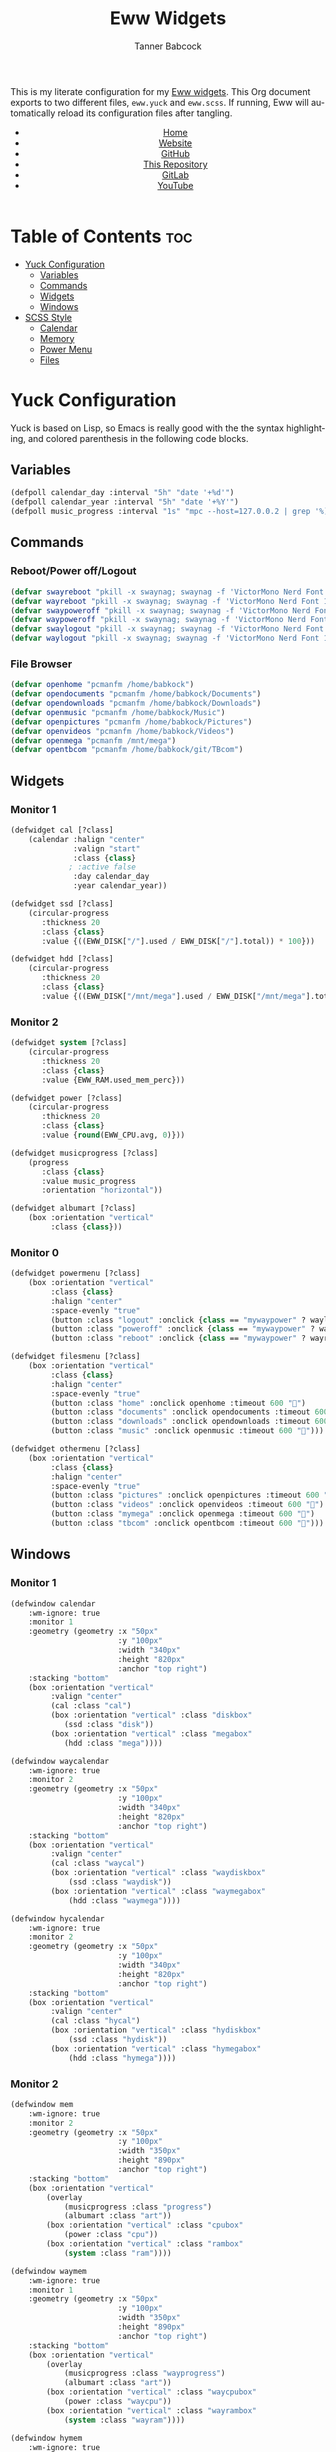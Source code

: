 #+TITLE: Eww Widgets
#+AUTHOR: Tanner Babcock
#+EMAIL: babkock@protonmail.com
#+STARTUP: showeverything
#+OPTIONS: num:nil
#+DESCRIPTION: My Yuck and SCSS code for my Eww widgets. Found in my Dotfiles repository.
#+HTML_HEAD: <link rel="stylesheet" type="text/css" href="solarized-dark.min.css" />
#+HTML_HEAD_EXTRA: <link rel="icon" href="/images/favicon.png" />
#+HTML_HEAD_EXTRA: <link rel="apple-touch-icon" href="/images/apple-touch-icon-180x180.png" />
#+HTML_HEAD_EXTRA: <link rel="icon" href="/images/icon-hires.png" sizes="192x192" />
#+LANGUAGE: en

This is my literate configuration for my [[https://github.com/elkowar/eww][Eww widgets]]. This Org document exports to two different files, =eww.yuck= and =eww.scss=. If running, Eww will automatically reload its
configuration files after tangling.

#+BEGIN_EXPORT html
<header>
    <center>
        <ul>
            <li><a href="https://babkock.github.io">Home</a></li>
            <li><a href="https://tannerbabcock.com/home">Website</a></li>
            <li><a href="https://github.com/Babkock" target="_blank">GitHub</a></li>
            <li><a href="https://github.com/Babkock/Babkock.github.io" target="_blank">This Repository</a></li>
            <li><a href="https://gitlab.com/Babkock/" target="_blank">GitLab</a></li>
            <li><a href="https://www.youtube.com/channel/UCdXmrPRUtsl-6pq83x3FrTQ" target="_blank">YouTube</a></li>
        </ul>
    </center>
</header>
#+END_EXPORT

* Table of Contents :toc:
- [[#yuck-configuration][Yuck Configuration]]
  - [[#variables][Variables]]
  - [[#commands][Commands]]
  - [[#widgets][Widgets]]
  - [[#windows][Windows]]
- [[#scss-style][SCSS Style]]
  - [[#calendar][Calendar]]
  - [[#memory][Memory]]
  - [[#power-menu][Power Menu]]
  - [[#files][Files]]

* Yuck Configuration

Yuck is based on Lisp, so Emacs is really good with the the syntax highlighting, and colored parenthesis in the following code blocks.

** Variables

#+begin_src emacs-lisp :tangle eww.yuck
(defpoll calendar_day :interval "5h" "date '+%d'")
(defpoll calendar_year :interval "5h" "date '+%Y'")
(defpoll music_progress :interval "1s" "mpc --host=127.0.0.2 | grep '%)' | awk '{print $4}' | tr -d '(%)'")
#+end_src

** Commands

*** Reboot/Power off/Logout

#+begin_src emacs-lisp :tangle eww.yuck
(defvar swayreboot "pkill -x swaynag; swaynag -f 'VictorMono Nerd Font 15' --background af38db99 --text ff4de7ff --button-background 00000077 --button-text ff4de7ff --button-border-size 0 --button-gap 5 --button-padding 6 --border-bottom-size 0 -m 'Are you sure you want to reboot?' -B 'Reboot' 'loginctl reboot'")
(defvar wayreboot "pkill -x swaynag; swaynag -f 'VictorMono Nerd Font 15' --background 11e9a399 --text 21d9b3ff --button-background 00000077 --button-text 21d9b3ff --button-border-size 0 --button-gap 5 --button-padding 6 --border-bottom-size 0 -m 'Are you sure you want to reboot?' -B 'Reboot' 'loginctl reboot'")
(defvar swaypoweroff "pkill -x swaynag; swaynag -f 'VictorMono Nerd Font 15' --background ee000999 --text fe0219ff --button-background 00000077 --button-text fe0219ff --button-border-size 0 --button-gap 5 --button-padding 5 --border-bottom-size 0 -m 'Are you sure you want to shut down?' -B 'Shut Down' 'loginctl poweroff' -B 'Reboot' 'loginctl reboot'")
(defvar waypoweroff "pkill -x swaynag; swaynag -f 'VictorMono Nerd Font 15' --background d6040499 --text f61919ff --button-background 00000077 --button-text f61919 --button-border-size 0 --button-gap 5 --button-padding 5 --border-bottom-size 0 -m 'Are you sure you want to shut down?' -B 'Shut Down' 'loginctl poweroff' -B 'Reboot' 'loginctl reboot'")
(defvar swaylogout "pkill -x swaynag; swaynag -f 'VictorMono Nerd Font 15' --background 99cf0199 --text a9df11ff --button-background 00000077 --button-text a9df11ff --button-border-size 0 --button-gap 5 --button-padding 5 --border-bottom-size 0 -m 'Are you sure you want to exit the Sway session?' -B 'Exit' 'pkill -x sway'")
(defvar waylogout "pkill -x swaynag; swaynag -f 'VictorMono Nerd Font 15' --background 0cc97b88 --text 1cd98bff --button-background 00000077 --button-text 1cd98bff --button-border-size 0 --button-gap 5 --button-padding 6 --border-bottom-size 0 -m 'Are you sure you want to exit the Wayfire session?' -B 'Exit' 'pkill -x wayfire'")
#+end_src

*** File Browser

#+begin_src emacs-lisp :tangle eww.yuck
(defvar openhome "pcmanfm /home/babkock")
(defvar opendocuments "pcmanfm /home/babkock/Documents")
(defvar opendownloads "pcmanfm /home/babkock/Downloads")
(defvar openmusic "pcmanfm /home/babkock/Music")
(defvar openpictures "pcmanfm /home/babkock/Pictures")
(defvar openvideos "pcmanfm /home/babkock/Videos")
(defvar openmega "pcmanfm /mnt/mega")
(defvar opentbcom "pcmanfm /home/babkock/git/TBcom")
#+end_src

** Widgets

*** Monitor 1

#+begin_src emacs-lisp :tangle eww.yuck
(defwidget cal [?class]
	(calendar :halign "center"
			  :valign "start"
			  :class {class}
             ; :active false
			  :day calendar_day
			  :year calendar_year))

(defwidget ssd [?class]
	(circular-progress
	   :thickness 20
	   :class {class}
	   :value {((EWW_DISK["/"].used / EWW_DISK["/"].total)) * 100}))

(defwidget hdd [?class]
	(circular-progress
	   :thickness 20
	   :class {class}
	   :value {((EWW_DISK["/mnt/mega"].used / EWW_DISK["/mnt/mega"].total)) * 100}))
#+end_src

*** Monitor 2

#+begin_src emacs-lisp :tangle eww.yuck
(defwidget system [?class]
    (circular-progress
       :thickness 20
       :class {class}
       :value {EWW_RAM.used_mem_perc}))

(defwidget power [?class]
	(circular-progress
	   :thickness 20
	   :class {class}
	   :value {round(EWW_CPU.avg, 0)}))

(defwidget musicprogress [?class]
	(progress
	   :class {class}
	   :value music_progress
	   :orientation "horizontal"))

(defwidget albumart [?class]
	(box :orientation "vertical"
		 :class {class}))
#+end_src

*** Monitor 0

#+begin_src emacs-lisp :tangle eww.yuck
(defwidget powermenu [?class]
	(box :orientation "vertical"
		 :class {class}
		 :halign "center"
		 :space-evenly "true"
		 (button :class "logout" :onclick {class == "mywaypower" ? waylogout : swaylogout} :timeout 600 "󰍃")
		 (button :class "poweroff" :onclick {class == "mywaypower" ? waypoweroff : swaypoweroff} :timeout 600 "⏻")
		 (button :class "reboot" :onclick {class == "mywaypower" ? wayreboot : swayreboot} :timeout 600 "󰑐")))

(defwidget filesmenu [?class]
	(box :orientation "vertical"
		 :class {class}
		 :halign "center"
		 :space-evenly "true"
		 (button :class "home" :onclick openhome :timeout 600 "󱂵")
		 (button :class "documents" :onclick opendocuments :timeout 600 "󰃖")
		 (button :class "downloads" :onclick opendownloads :timeout 600 "󰉍")
		 (button :class "music" :onclick openmusic :timeout 600 "󱍙")))

(defwidget othermenu [?class]
	(box :orientation "vertical"
		 :class {class}
		 :halign "center"
		 :space-evenly "true"
		 (button :class "pictures" :onclick openpictures :timeout 600 "󰉏")
		 (button :class "videos" :onclick openvideos :timeout 600 "")
		 (button :class "mymega" :onclick openmega :timeout 600 "")
		 (button :class "tbcom" :onclick opentbcom :timeout 600 "")))
#+end_src

** Windows

*** Monitor 1

#+begin_src emacs-lisp :tangle eww.yuck
(defwindow calendar
	:wm-ignore: true
	:monitor 1
	:geometry (geometry :x "50px"
						:y "100px"
						:width "340px"
						:height "820px"
						:anchor "top right")
	:stacking "bottom"
	(box :orientation "vertical"
		 :valign "center"
		 (cal :class "cal")
		 (box :orientation "vertical" :class "diskbox"
			(ssd :class "disk"))
		 (box :orientation "vertical" :class "megabox"
			(hdd :class "mega"))))

(defwindow waycalendar
	:wm-ignore: true
	:monitor 2
	:geometry (geometry :x "50px"
						:y "100px"
						:width "340px"
						:height "820px"
						:anchor "top right")
	:stacking "bottom"
	(box :orientation "vertical"
		 :valign "center"
		 (cal :class "waycal")
		 (box :orientation "vertical" :class "waydiskbox"
		     (ssd :class "waydisk"))
		 (box :orientation "vertical" :class "waymegabox"
		     (hdd :class "waymega"))))

(defwindow hycalendar
	:wm-ignore: true
	:monitor 2
	:geometry (geometry :x "50px"
						:y "100px"
						:width "340px"
						:height "820px"
						:anchor "top right")
	:stacking "bottom"
	(box :orientation "vertical"
		 :valign "center"
		 (cal :class "hycal")
		 (box :orientation "vertical" :class "hydiskbox"
		     (ssd :class "hydisk"))
		 (box :orientation "vertical" :class "hymegabox"
		     (hdd :class "hymega"))))
#+end_src

*** Monitor 2

#+begin_src emacs-lisp :tangle eww.yuck
(defwindow mem
	:wm-ignore: true
	:monitor 2
	:geometry (geometry :x "50px"
						:y "100px"
						:width "350px"
						:height "890px"
						:anchor "top right")
	:stacking "bottom"
	(box :orientation "vertical"
		(overlay
			(musicprogress :class "progress")
			(albumart :class "art"))
		(box :orientation "vertical" :class "cpubox"
		    (power :class "cpu"))
		(box :orientation "vertical" :class "rambox"
		    (system :class "ram"))))

(defwindow waymem
    :wm-ignore: true
    :monitor 1
    :geometry (geometry :x "50px"
                        :y "100px"
                        :width "350px"
                        :height "890px"
                        :anchor "top right")
    :stacking "bottom"
    (box :orientation "vertical"
		(overlay
			(musicprogress :class "wayprogress")
			(albumart :class "art"))
        (box :orientation "vertical" :class "waycpubox"
		    (power :class "waycpu"))
		(box :orientation "vertical" :class "wayrambox"
		    (system :class "wayram"))))

(defwindow hymem
    :wm-ignore: true
    :monitor 1
    :geometry (geometry :x "50px"
                        :y "100px"
                        :width "350px"
                        :height "890px"
                        :anchor "top right")
    :stacking "bottom"
    (box :orientation "vertical"
		(overlay
			(musicprogress :class "wayprogress")
			(albumart :class "art"))
        (box :orientation "vertical" :class "hycpubox"
		    (power :class "hycpu"))
		(box :orientation "vertical" :class "hyrambox"
		    (system :class "hyram"))))
#+end_src

*** Monitor 0

#+begin_src emacs-lisp :tangle eww.yuck
(defwindow power
	:wm-ignore: true
	:monitor 0
	:geometry (geometry :x "50px"
						:y "100px"
						:width "190px"
						:height "500px"
						:anchor "top right")
	:stacking "bottom"
	(powermenu :class "mypower"))

(defwindow waypower
	:wm-ignore: true
	:monitor 0
	:geometry (geometry :x "50px"
						:y "100px"
						:width "190px"
						:height "500px"
						:anchor "top right")
	:stacking "bottom"
	(powermenu :class "mywaypower"))

(defwindow files
	:wm-ignore: true
	:monitor 0
	:geometry (geometry :x "250px"
						:y "80px"
						:width "500px"
						:height "600px"
						:anchor "top right")
	:stacking "bottom"
	(box :orientation "horizontal"
		 (filesmenu :class "myfiles")
		 (othermenu :class "myfiles")))

(defwindow wayfiles
	:wm-ignore: true
	:monitor 0
	:geometry (geometry :x "250px"
						:y "80px"
						:width "500px"
						:height "600px"
						:anchor "top right")
	:stacking "bottom"
	(box :orientation "horizontal"
		 (filesmenu :class "mywayfiles")
		 (othermenu :class "mywayfiles")))

; vim:filetype=lisp
#+end_src

* SCSS Style

** Calendar

#+begin_src scss :tangle eww.scss
.cal, .waycal, .hycal {
    background:none;
}

$yellow: rgba(228, 207, 19, 0.4);
$yellow2: #f4df23;

.vertical.calendar, .vertical.waycalendar, .vertical.hycalendar {
    background:linear-gradient(180deg, rgba(0, 0, 0, 0.6), rgba(20, 20, 20, 0.5));
    border-radius:84px 84px 84px 84px;
    border:1px solid transparent;
    margin-top:9px;
    margin-bottom:9px;
    margin-left:3px;
    margin-right:3px;
}
.vertical.waycalendar {
    box-shadow:0 0 4px 4px rgba(255, 176, 2, 0.5);
}
.vertical.calendar {
    box-shadow:0 0 4px 4px rgba(228, 207, 19, 0.5);
}
.vertical.hycalendar {
    box-shadow:0 0 4px 4px rgba(233, 212, 167, 0.5);
}
.waycalendar, .calendar, .hycalendar {
    background:none;
}
.calendar, .calendar calendar, .waycalendar, .waycalendar calendar, .mem, .waymem, .hycalendar, .hycalendar calendar, .hymem {
    font-family:"Space Mono Nerd Font";
    font-size:1.15em;
    color:#efefef;
    border:1px solid transparent;
    transition:all 0.4s ease 0s;
    padding-left:1px;
    padding-right:1px;
}
.calendar calendar:selected, .calendar calendar.highlight {
    color:#fe0219;
}
.waycalendar calendar:selected, .waycalendar calendar.highlight {
    color:#f63117;
}
.hycalendar calendar:selected, .hycalendar calendar.highlight {
    color:#e6727a;
}
.calendar calendar.header {
    color:#a9df11;
}
.waycalendar calendar.header {
    color:#1accee;
}
.hycalendar calendar.header {
    color:#c3eb59;
}
.waydiskbox {
    background:radial-gradient(rgba(255, 176, 2, 0.4), rgba(0, 0, 0, 0.01));
}
.waymegabox {
    background:radial-gradient(rgba(40, 137, 186, 0.4), rgba(0, 0, 0, 0.01));
}
.diskbox {
    background:radial-gradient($yellow, rgba(0, 0, 0, 0.01));
}
.megabox {
    background:radial-gradient(rgba(108, 102, 218, 0.4), rgba(0, 0, 0, 0.01));
}
.hydiskbox {
    background:radial-gradient(rgba(233, 212, 167, 0.4), rgba(0, 0, 0, 0.01));
}
.hymegabox {
    background:radial-gradient(rgba(77, 119, 213, 0.4), rgba(0, 0, 0, 0.01));
}
.disk {
    color:$yellow2;
    background:rgba(0, 0, 0, 0.3);
    margin-top:40px;
}
.mega {
    color:#5254fe;
    background:rgba(0, 0, 0, 0.3);
    margin-top:40px;
}
.waydisk {
    color:#fef47f;
    background:rgba(0, 0, 0, 0.3);
    margin-top:40px;
}
.waymega {
    color:#19ccee;
    background:rgba(0, 0, 0, 0.3);
    margin-top:40px;
}
.hymega {
    color:#44bdda;
    background:rgba(0, 0, 0, 0.3);
    margin-top:40px;
}
.hydisk {
    color:#ffee60;
    background:rgba(0, 0, 0, 0.3);
    margin-top:40px;
}
#+end_src

** Memory

#+begin_src scss :tangle eww.scss
.vertical.waymem, .vertical.mem, .vertical.hymem, .vertical.hycalendar {
    background:linear-gradient(180deg, rgba(0, 0, 0, 0.6), rgba(20, 20, 20, 0.5));
    border-radius:84px 84px 84px 84px;
    border:1px solid transparent;
    margin-top:6px;
    margin-bottom:6px;
    margin-left:3px;
    margin-right:3px;
}
.vertical.waymem {
    box-shadow:0 0 4px 4px rgba(12, 201, 123, 0.5);
}
.vertical.mem {
    box-shadow:0 0 4px 4px rgba(153, 208, 2, 0.5);
}
.vertical.hymem {
    box-shadow:0 0 4px 4px rgba(201, 223, 146, 0.5);
}
.waymem, .mem, .hymem {
    background:none;
}
.wayrambox {
    background:radial-gradient(rgba(12, 201, 123, 0.4), rgba(0, 0, 0, 0.01));
}
.waycpubox {
    background:radial-gradient(rgba(206, 40, 40, 0.4), rgba(0, 0, 0, 0.01));
}
.rambox {
    background:radial-gradient(rgba(153, 207, 1, 0.4), rgba(0, 0, 0, 0.01));
}
.cpubox {
    background:radial-gradient(rgba(238, 0, 10, 0.4), rgba(0, 0, 0, 0.01));
}
.hyrambox {
    background:radial-gradient(rgba(201, 223, 146, 0.4), rgba(0, 0, 0, 0.01));
}
.hycpubox {
    background:radial-gradient(rgba(238, 75, 80, 0.4), rgba(0, 0, 0, 0.01));
}
.ram {
    color:#a9df11;
    background:rgba(0, 0, 0, 0.3);
    margin-top:15px;
    margin-bottom:15px;
}
.wayram {
    color:#1cd98b;
    background:rgba(0, 0, 0, 0.3);
    margin-top:15px;
    margin-bottom:15px;
}
.cpu {
    color:#fe0219;
    background:rgba(0, 0, 0, 0.3);
    margin-top:15px;
    margin-bottom:15px;
}
.waycpu {
    color:#f63117;
    background:rgba(0, 0, 0, 0.3);
    margin-top:15px;
    margin-bottom:15px;
}
.hyram {
    color:#c3eb59;
    background:rgba(0, 0, 0, 0.3);
    margin-top:15px;
    margin-bottom:15px;
}
.hycpu {
    color:#e6727a;
    background:rgba(0, 0, 0, 0.3);
    margin-top:15px;
    margin-bottom:15px;
}
.art {
    background:url('/tmp/mpd_cover.jpg');
    background-origin:padding-box;
    background-size:contain;
    background-repeat:no-repeat;
    border-top:1.5em solid transparent;
    border-left:2em solid transparent;
    opacity:0.9;
}
.wayprogress, .progress {
    margin-top:2px;
    margin-bottom:-15px;
    margin-left:30px;
    margin-right:30px;
}
progressbar.wayprogress > trough, progressbar.progress > trough {
    background:none;
    border:none;
}
progressbar.wayprogress > trough *, progressbar.wayprogress > trough * {
    color:yellow;
    background:linear-gradient(90deg, rgba(255, 176, 2, 0.5), rgba(255, 255, 255, 0.5));
    border:none;
}
progressbar.progress > trough *, progressbar.progress > trough * {
    background:linear-gradient(90deg, rgba(108, 102, 218, 0.5), rgba(255, 255, 255, 0.5));
    border:none;
}
#+end_src

** Power Menu

#+begin_src scss :tangle eww.scss
.waypower, .power {
    background:linear-gradient(180deg, rgba(0, 0, 0, 0.6), rgba(20, 20, 20, 0.5));
    border-radius:84px 84px 84px 84px;
    border:0px;
}
.vertical.waypower, .vertical.power, .horizontal.files, .horizontal.wayfiles {
    background:none;
    border-radius:0px;
    border:none;
    margin-left:14px;
    margin-right:14px;
}
.mypower, .mywaypower, .myfiles, .mywayfiles {
    background:none;
    border:none;
    border-radius:0px;
    margin-left:0px;
    box-shadow:none;
}
.background.power {
    box-shadow:0 2px 3px 3px rgba(238, 1, 10, 0.5);
}
.power {
    /* box-shadow:0 0 3px 3px rgba(218, 61, 56, 0.5); */
    .poweroff {
        background:radial-gradient(rgba(0, 0, 0, 0.5), rgba(238, 1, 10, 0.6));
        color:#fe0219;
        font-size:2.2em;
        border-radius:70px 70px 70px 70px;
        border:1px solid transparent;
        margin-top:20px;
        margin-bottom:20px;
        padding-left:15px;
        padding-right:18px;
        text-shadow:2px 2px black;
        box-shadow:2px 2px rgba(0, 0, 0, 0.5);
    }
    .poweroff:hover {
        background:radial-gradient(rgba(0, 0, 0, 0.5), rgba(255, 255, 255, 0.6));
        color:white;
        border:1px solid #fe0219;
    }
    .poweroff:active {
        background:rgba(0, 0, 0, 0.5);
        color:#ee0009;
        border:1px solid #ee0009;
    }
    .logout {
        background:radial-gradient(rgba(0, 0, 0, 0.5), rgba(154, 208, 2, 0.6));
        color:#a9df11;
        font-size:2.2em;
        border-radius:70px 70px 70px 70px;
        border:1px solid transparent;
        margin-top:20px;
        margin-bottom:20px;
        padding-left:15px;
        padding-right:18px;
        text-shadow:2px 2px black;
        box-shadow:2px 2px rgba(0, 0, 0, 0.5);
    }
    .logout:hover {
        background:radial-gradient(rgba(0, 0, 0, 0.5), rgba(255, 255, 255, 0.6));
        color:white;
        border:1px solid #a9df11;
    }
    .logout:active {
        background:rgba(0, 0, 0, 0.5);
        color:#99cf01;
        border:1px solid #99cf01;
    }
    .reboot {
        background:radial-gradient(rgba(0, 0, 0, 0.5), rgba(175, 56, 219, 0.5));
        color:#ff4de7;
        font-size:2.2em;
        border-radius:70px 70px 70px 70px;
        border:1px solid transparent;
        margin-top:20px;
        margin-bottom:20px;
        padding-left:15px;
        padding-right:18px;
        text-shadow:2px 2px black;
        box-shadow:2px 2px rgba(0, 0, 0, 0.5);
    }
    .reboot:hover {
        background:radial-gradient(rgba(0, 0, 0, 0.5), rgba(255, 255, 255, 0.6));
        color:white;
        border:1px solid #ff4de7;
    }
    .reboot:active {
        background:rgba(0, 0, 0, 0.5);
        color:#ef3dd6;
        border:1px solid black;
    }
}
.background.waypower {
    box-shadow:0 0 3px 3px rgba(230, 10, 10, 0.5);
}
.waypower {
    .poweroff {
        background:radial-gradient(rgba(0, 0, 0, 0.5), rgba(206, 40, 40, 0.6));
        color:#f63117;
        font-size:2.2em;
        border-radius:70px 70px 70px 70px;
        border:1px solid rgba(0, 0, 0, 0.4);
        margin-top:20px;
        margin-bottom:20px;
        padding-left:15px;
        padding-right:18px;
        text-shadow:2px 2px black;
        box-shadow:2px 2px rgba(0, 0, 0, 0.5);
    }
    .poweroff:hover {
        background:radial-gradient(rgba(0, 0, 0, 0.5), rgba(255, 255, 255, 0.6));
        color:white;
        border:1px solid #f63117;
    }
    .poweroff:active {
        background:rgba(0, 0, 0, 0.5);
        color:#f63117;
        border:1px solid black;
    }
    .logout {
        background:radial-gradient(rgba(0, 0, 0, 0.5), rgba(12, 201, 123, 0.6));
        color:#1cd98b;
        font-size:2.2em;
        border-radius:70px 70px 70px 70px;
        border:1px solid rgba(0, 0, 0, 0.4);
        margin-top:20px;
        margin-bottom:20px;
        padding-left:15px;
        padding-right:18px;
        text-shadow:2px 2px black;
        box-shadow:2px 2px rgba(0, 0, 0, 0.5);
    }
    .logout:hover {
        background:radial-gradient(rgba(0, 0, 0, 0.5), rgba(255, 255, 255, 0.6));
        color:white;
        border:1px solid #1cd98b;
    }
    .logout:active {
        background:rgba(0, 0, 0, 0.5);
        color:#1cd98b;
        border:1px solid black;
    }
    .reboot {
        background:radial-gradient(rgba(0, 0, 0, 0.5), rgba(40, 137, 186, 0.6));
        color:#09bcde;
        font-size:2.2em;
        border-radius:70px 70px 70px 70px;
        border:1px solid rgba(0, 0, 0, 0.4);
        margin-top:20px;
        margin-bottom:20px;
        padding-left:15px;
        padding-right:18px;
        text-shadow:2px 2px black;
        box-shadow:2px 2px rgba(0, 0, 0, 0.5);
    }
    .reboot:hover {
        background:radial-gradient(rgba(0, 0, 0, 0.5), rgba(255, 255, 255, 0.6));
        color:white;
        border:1px solid #09bcde;
    }
    .reboot:active {
        background:rgba(0, 0, 0, 0.5);
        color:#09bcde;
        border:1px solid black;
    }
}
#+end_src

** Files

#+begin_src scss :tangle eww.scss
.background.files, .background.wayfiles {
    background:none;
}
.horizontal.files .myfiles, .horizontal.wayfiles .myfiles {
    background:none;
    padding-left:5px;
    padding-right:5px;
    margin-left:-2px;
    margin-right:-2px;
}
.wayfiles, .files {
    .home, .documents, .downloads, .music, .pictures, .videos, .mymega, .tbcom {
        font-size:2.5em;
        padding:5px;
        border-radius:80px 80px 80px 80px;
        padding-left:9px;
        padding-right:16px;
        border:1px solid rgba(0, 0, 0, 0.5);
    }
}

.files {
    .home, .mymega {
        background:radial-gradient(rgba(0, 0, 0, 0.4), rgba(228, 207, 19, 0.5));
        color:#f4df23;
        box-shadow:0 3px 3px 3px rgba(0, 0, 0, 0.4);
        margin-bottom:10px;
    }
    .home:hover, .mymega:hover {
        background:radial-gradient(rgba(0, 0, 0, 0.4), rgba(255, 255, 255, 0.5));
        box-shadow:0 4px 4px 4px rgba(228, 207, 19, 0.4);
        color:white;
        border:1px solid #f4df23;
    }
    .home {
        margin-top:2px;
    }
    .mymega {
        margin-top:10px;
    }
    .documents {
        background:radial-gradient(rgba(0, 0, 0, 0.4), rgba(175, 56, 219, 0.5));
        color:#ff4de7;
        margin-top:10px;
        margin-bottom:10px;
        box-shadow:0 3px 3px 3px rgba(0, 0, 0, 0.4);
    }
    .documents:hover {
        background:radial-gradient(rgba(0, 0, 0, 0.4), rgba(255, 255, 255, 0.5));
        color:white;
        border:1px solid #ff4de7;
        box-shadow:0 4px 4px 4px rgba(175, 56, 219, 0.4);
    }
    .downloads, .tbcom {
        background:radial-gradient(rgba(0, 0, 0, 0.4), rgba(153, 207, 1, 0.5));
        color:#a9df11;
        margin-top:10px;
        margin-bottom:10px;
        box-shadow:0 3px 3px 3px rgba(0, 0, 0, 0.4);
    }
    .downloads:hover, .tbcom:hover {
        background:radial-gradient(rgba(0, 0, 0, 0.4), rgba(255, 255, 255, 0.5));
        color:white;
        box-shadow:0 4px 4px 4px rgba(153, 207, 1, 0.5);
        border:1px solid #a9df11;
    }
    .music {
        background:radial-gradient(rgba(0, 0, 0, 0.4), rgba(67, 167, 185, 0.4));
        box-shadow:0 3px 3px 3px rgba(0, 0, 0, 0.4);
        color:#53f7f9;
        margin-top:10px;
        margin-bottom:10px;
    }
    .music:hover {
        background:radial-gradient(rgba(0, 0, 0, 0.4), rgba(255, 255, 255, 0.5));
        box-shadow:0 4px 4px 4px rgba(68, 168, 187, 0.5);
        border:1px solid #53f7f9;
        color:white;
    }
    .pictures {
        background:radial-gradient(rgba(0, 0, 0, 0.4), rgba(238, 0, 10, 0.5));
        box-shadow:0 3px 3px 3px rgba(0, 0, 0, 0.4);
        color:#fe0219;
        margin-top:2px;
        margin-bottom:10px;
    }
    .pictures:hover {
        background:radial-gradient(rgba(0, 0, 0, 0.4), rgba(255, 255, 255, 0.5));
        color:white;
        box-shadow:0 4px 4px 4px rgba(238, 0, 10, 0.5);
        border:1px solid #fe0219;
    }
    .videos {
        background:radial-gradient(rgba(0, 0, 0, 0.4), rgba(108, 102, 218, 0.5));
        color:#5254fe;
        box-shadow:0 3px 3px 3px rgba(0, 0, 0, 0.4);
        margin-top:10px;
        margin-bottom:10px;
    }
    .videos:hover {
        background:radial-gradient(rgba(0, 0, 0, 0.4), rgba(255, 255, 255, 0.5));
        color:white;
        box-shadow:0 4px 4px 4px rgba(108, 102, 218, 0.5);
        border:1px solid #5254fe;
    }
}
.wayfiles {
    .home, .mymega {
        background:radial-gradient(rgba(255, 176, 2, 0.5), rgba(0, 0, 0, 0.4));
        color:#fef47f;
        box-shadow:0 3px 3px 3px rgba(0, 0, 0, 0.4);
        margin-bottom:10px;
    }
    .home {
        margin-top:2px;
    }
    .mymega {
        margin-top:10px;
    }
    .home:hover, .mymega:hover {
        background:radial-gradient(rgba(255, 255, 255, 0.5), rgba(0, 0, 0, 0.4));
        color:white;
        box-shadow:0 4px 4px 4px rgba(255, 176, 2, 0.4);
        border:1px solid #fef47f;
    }
    .documents {
        background:radial-gradient(rgba(196, 105, 166, 0.5), rgba(0, 0, 0, 0.4));
        color:#e36ab1;
        box-shadow:0 3px 3px 3px rgba(0, 0, 0, 0.5);
        margin-top:10px;
        margin-bottom:10px;
    }
    .documents:hover {
        background:radial-gradient(rgba(255, 255, 255, 0.5), rgba(0, 0, 0, 0.4));
        color:white;
        box-shadow:0 4px 4px 4px rgba(196, 105, 166, 0.5);
        border:1px solid #e36ab1;
    }
    .downloads, .tbcom {
        background:radial-gradient(rgba(12, 201, 123, 0.5), rgba(0, 0, 0, 0.4));
        color:#1cd98b;
        box-shadow:0 3px 3px 3px rgba(0, 0, 0, 0.5);
        margin-top:10px;
        margin-bottom:10px;
    }
    .downloads:hover, .tbcom:hover {
        background:radial-gradient(rgba(255, 255, 255, 0.5), rgba(0, 0, 0, 0.4));
        box-shadow:0 4px 4px 4px rgba(12, 201, 123, 0.5);
        color:white;
        border:1px solid #1cd98b;
    }
    .music {
        background:radial-gradient(rgba(144, 129, 246, 0.5), rgba(0, 0, 0, 0.4));
        color:#9aadf9;
        box-shadow:0 3px 3px 3px rgba(0, 0, 0, 0.5);
        margin-top:10px;
        margin-bottom:10px;
    }
    .music:hover {
        background:radial-gradient(rgba(255, 255, 255, 0.5), rgba(0, 0, 0, 0.4));
        box-shadow:0 4px 4px 4px rgba(144, 129, 246, 0.5);
        color:white;
        border:1px solid #9aadf9;
    }
    .pictures {
        background:radial-gradient(rgba(206, 40, 40, 0.5), rgba(0, 0, 0, 0.4));
        box-shadow:0 3px 3px 3px rgba(0, 0, 0, 0.5);
        margin-top:2px;
        margin-bottom:10px;
        color:#f63117;
    }
    .pictures:hover {
        background:radial-gradient(rgba(255, 255, 255, 0.5), rgba(0, 0, 0, 0.4));
        box-shadow:0 4px 4px 4px rgba(206, 40, 40, 0.5);
        color:white;
        border:1px solid #f63117;
    }
    .videos {
        background:radial-gradient(rgba(40, 137, 186, 0.5), rgba(0, 0, 0, 0.4));
        box-shadow:0 3px 3px 3px rgba(0, 0, 0, 0.5);
        margin-top:10px;
        margin-bottom:10px;
        color:#19ccee;
    }
    .videos:hover {
        background:radial-gradient(rgba(255, 255, 255, 0.5), rgba(0, 0, 0, 0.4));
        box-shadow:0 4px 4px 4px rgba(40, 137, 186, 0.5);
        color:white;
        border:1px solid #19ccee;
    }
}
#+end_src

#+BEGIN_EXPORT html
<footer>
    <center>
    <p>Copyright &copy; 2024 Tanner Babcock.</p>
    <p><a href="https://babkock.github.io">Home</a> &nbsp;&bull;&nbsp; <a href="https://github.com/Babkock/Babkock.github.io">This Repository</a> &nbsp;&bull;&nbsp;
    <a href="https://tannerbabcock.com/home">Website</a> &nbsp;&bull;&nbsp;
    <a href="https://gitlab.com/Babkock/Dotfiles">Dotfiles</a> &nbsp;&bull;&nbsp; <a href="https://www.twitch.tv/babkock">Twitch</a></p>
    </center>
</footer>
#+END_EXPORT
